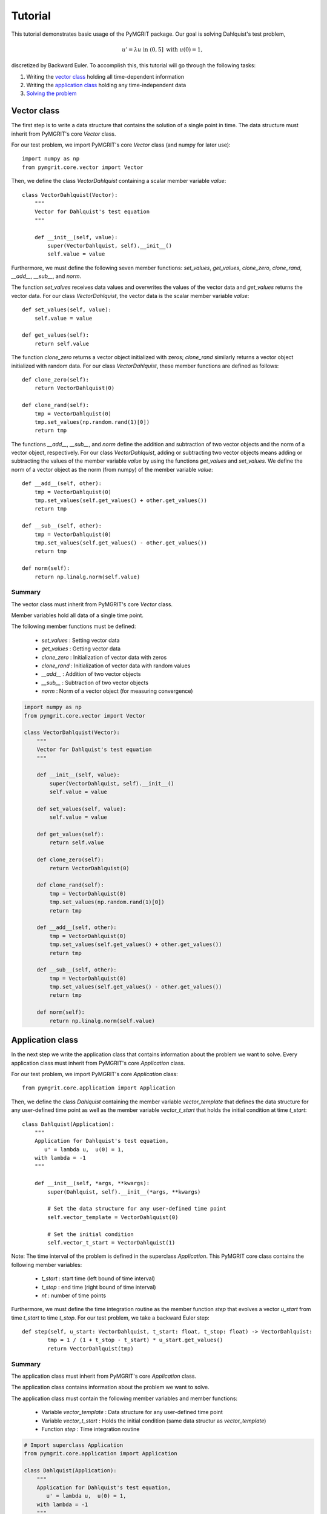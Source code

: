 **********
Tutorial
**********

This tutorial demonstrates basic usage of the PyMGRIT package. Our goal is solving Dahlquist's test problem,

.. math::
    u' = \lambda u \;\;\text{ in } (0, 5] \text{ with }\; u(0) = 1,

discretized by Backward Euler. To accomplish this, this tutorial will go through the following tasks:

#. Writing the `vector class`_ holding all time-dependent information
#. Writing the `application class`_ holding any time-independent data
#. `Solving the problem`_

------------
Vector class
------------

The first step is to write a data structure that contains the solution of a single point in time. The data structure must inherit from PyMGRIT's core `Vector` class.

For our test problem, we import PyMGRIT's core `Vector` class (and numpy for later use)::

    import numpy as np
    from pymgrit.core.vector import Vector

Then, we define the class `VectorDahlquist` containing a scalar member variable `value`::

    class VectorDahlquist(Vector):
        """
        Vector for Dahlquist's test equation
        """

        def __init__(self, value):
            super(VectorDahlquist, self).__init__()
            self.value = value

Furthermore, we must define the following seven member functions: `set_values`, `get_values`, `clone_zero`, `clone_rand`, `__add__`, `__sub__`, and `norm`.

The function `set_values` receives data values and overwrites the values of the vector data and `get_values` returns the vector data.
For our class `VectorDahlquist`, the vector data is the scalar member variable `value`::

        def set_values(self, value):
            self.value = value

        def get_values(self):
            return self.value

The function `clone_zero` returns a vector object initialized with zeros; `clone_rand` similarly returns a vector object initialized with random data. For our class `VectorDahlquist`, these member functions are defined as follows::

        def clone_zero(self):
            return VectorDahlquist(0)

        def clone_rand(self):
            tmp = VectorDahlquist(0)
            tmp.set_values(np.random.rand(1)[0])
            return tmp

The functions `__add__`, `__sub__`, and `norm` define the addition and subtraction of two vector objects and the norm of a vector object, respectively.
For our class `VectorDahlquist`, adding or subtracting two vector objects means adding or subtracting the values of the member variable `value` by using the functions `get_values` and `set_values`.
We define the norm of a vector object as the norm (from numpy) of the member variable `value`::

        def __add__(self, other):
            tmp = VectorDahlquist(0)
            tmp.set_values(self.get_values() + other.get_values())
            return tmp

        def __sub__(self, other):
            tmp = VectorDahlquist(0)
            tmp.set_values(self.get_values() - other.get_values())
            return tmp

        def norm(self):
            return np.linalg.norm(self.value)

Summary
^^^^^^^
The vector class must inherit from PyMGRIT's core `Vector` class.

Member variables hold all data of a single time point.

The following member functions must be defined:

    - `set_values` : Setting vector data
    - `get_values` : Getting vector data
    - `clone_zero` : Initialization of vector data with zeros
    - `clone_rand` : Initialization of vector data with random values
    - `__add__` : Addition of two vector objects
    - `__sub__` : Subtraction of two vector objects
    - `norm` : Norm of a vector object (for measuring convergence)

.. code-block::

    import numpy as np
    from pymgrit.core.vector import Vector

    class VectorDahlquist(Vector):
        """
        Vector for Dahlquist's test equation
        """

        def __init__(self, value):
            super(VectorDahlquist, self).__init__()
            self.value = value

        def set_values(self, value):
            self.value = value

        def get_values(self):
            return self.value

        def clone_zero(self):
            return VectorDahlquist(0)

        def clone_rand(self):
            tmp = VectorDahlquist(0)
            tmp.set_values(np.random.rand(1)[0])
            return tmp

        def __add__(self, other):
            tmp = VectorDahlquist(0)
            tmp.set_values(self.get_values() + other.get_values())
            return tmp

        def __sub__(self, other):
            tmp = VectorDahlquist(0)
            tmp.set_values(self.get_values() - other.get_values())
            return tmp

        def norm(self):
            return np.linalg.norm(self.value)

-----------------
Application class
-----------------

In the next step we write the application class that contains information about the problem we want to solve.
Every application class must inherit from PyMGRIT's core `Application` class.

For our test problem, we import PyMGRIT's core `Application` class::

    from pymgrit.core.application import Application

Then, we define the class `Dahlquist` containing the member variable `vector_template`
that defines the data structure for any user-defined time point as well as the member variable `vector_t_start`
that holds the initial condition at time `t_start`::

    class Dahlquist(Application):
        """
        Application for Dahlquist's test equation,
           u' = lambda u,  u(0) = 1,
        with lambda = -1
        """

        def __init__(self, *args, **kwargs):
            super(Dahlquist, self).__init__(*args, **kwargs)

            # Set the data structure for any user-defined time point
            self.vector_template = VectorDahlquist(0)

            # Set the initial condition
            self.vector_t_start = VectorDahlquist(1)

Note: The time interval of the problem is defined in the superclass `Application`.
This PyMGRIT core class contains the following member variables:

    - `t_start` : start time (left bound of time interval)
    - `t_stop` : end time (right bound of time interval)
    - `nt` : number of time points

Furthermore, we must define the time integration routine as the member function `step` that evolves a vector `u_start` from time `t_start` to time `t_stop`.
For our test problem, we take a backward Euler step::

    def step(self, u_start: VectorDahlquist, t_start: float, t_stop: float) -> VectorDahlquist:
            tmp = 1 / (1 + t_stop - t_start) * u_start.get_values()
            return VectorDahlquist(tmp)

Summary
^^^^^^^
The application class must inherit from PyMGRIT's core `Application` class.

The application class contains information about the problem we want to solve.

The application class must contain the following member variables and member functions:

    - Variable `vector_template` : Data structure for any user-defined time point
    - Variable `vector_t_start` : Holds the initial condition (same data structur as `vector_template`)
    - Function `step` : Time integration routine

.. code-block::

    # Import superclass Application
    from pymgrit.core.application import Application

    class Dahlquist(Application):
        """
        Application for Dahlquist's test equation,
           u' = lambda u,  u(0) = 1,
        with lambda = -1
        """

        def __init__(self, *args, **kwargs):
            super(Dahlquist, self).__init__(*args, **kwargs)

            # Set the data structure for any user-defined time point
            self.vector_template = VectorDahlquist(0)

            # Set the initial condition
            self.vector_t_start = VectorDahlquist(1)

        # Time integration routine
        def step(self, u_start: VectorDahlquist, t_start: float, t_stop: float) -> VectorDahlquist:
            tmp = 1 / (1 + t_stop - t_start) * u_start.get_values()
            return VectorDahlquist(tmp)

-------------------
Solving the problem
-------------------

The last step is to set up an MGRIT solver for the test problem.

First, import PyMGRIT::

    from pymgrit import *

Create Dahlquist's test problem for the time interval [0, 5] with 101 equidistant time points (100 time points + 1 time point for the initial time t = 0)  as an object of our application class `Dahlquist`::

    dahlquist = Dahlquist(t_start=0, t_stop=5, nt=101)

Construct a multigrid hierarchy for the test problem `dahlquist` using PyMGRIT's core function `simple_setup_problem`::

    dahlquist_multilevel_structure = simple_setup_problem(problem=dahlquist, level=2, coarsening=2)

This tells PyMGRIT to set up a hierarchy with two temporal grid levels using the test problem `dahlquist` and a temporal coarsening factor of two, i.e., on the fine grid, the number of time points is 101, and on the coarse grid, 51 (=100/2+1) time points are used.

Set up the MGRIT solver for the test problem using `dahlquist_multilevel_structure` and set the solver tolerance to 1e-10::

    mgrit = Mgrit(problem=dahlquist_multilevel_structure, tol=1e-10)

which produces the output::

    INFO - 03-02-20 11:19:03 - Start setup
    INFO - 03-02-20 11:19:03 - Setup took 0.009920358657836914 s

Finally, solve the test problem using the `solve()` routine of the solver `mgrit`::

    mgrit.solve()

which gives::

    INFO - 03-02-20 11:19:03 - Start solve
    INFO - 03-02-20 11:19:03 - iter 1  | con: 7.186185937031941e-05  | con-fac: -                       | runtime: 0.01379704475402832 s
    INFO - 03-02-20 11:19:03 - iter 2  | con: 1.2461067076355103e-06 | con-fac: 0.017340307063501627    | runtime: 0.007235527038574219 s
    INFO - 03-02-20 11:19:03 - iter 3  | con: 2.1015566145245807e-08 | con-fac: 0.016864981158092696    | runtime: 0.005523681640625 s
    INFO - 03-02-20 11:19:03 - iter 4  | con: 3.144127445017594e-10  | con-fac: 0.014960945726074891    | runtime: 0.004599332809448242 s
    INFO - 03-02-20 11:19:03 - iter 5  | con: 3.975214076032893e-12  | con-fac: 0.01264329816633959     | runtime: 0.0043201446533203125 s
    INFO - 03-02-20 11:19:03 - Solve took 0.042092084884643555 s
    INFO - 03-02-20 11:19:03 - Run parameter overview
    interval                  : [0.0, 5.0]
    number points             : 101 points
    max dt                    : 0.05000000000000071
    level                     : 2
    coarsening                : [2]
    cf_iter                   : 1
    nested iteration          : True
    cycle type                : V
    stopping tolerance        : 1e-10
    communicator size time    : 1
    communicator size space   : -99


Summary
^^^^^^^
.. code-block::

    # Import PyMGRIT
    from pymgrit import *

    # Create Dahlquist's test problem with 101 time steps in the interval [0, 5]
    dahlquist = Dahlquist(t_start=0, t_stop=5, nt=101)

    # Construct a two-level multigrid hierarchy for the test problem using a coarsening factor of 2
    dahlquist_multilevel_structure = simple_setup_problem(problem=dahlquist, level=2, coarsening=2)

    # Set up the MGRIT solver for the test problem and set the solver tolerance to 1e-10
    mgrit = Mgrit(problem=dahlquist_multilevel_structure, tol=1e-10)

    # Solve the test problem
    mgrit.solve()
